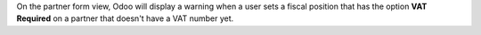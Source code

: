 On the partner form view, Odoo will display a warning when a user sets
a fiscal position that has the option **VAT Required** on a partner
that doesn't have a VAT number yet.
